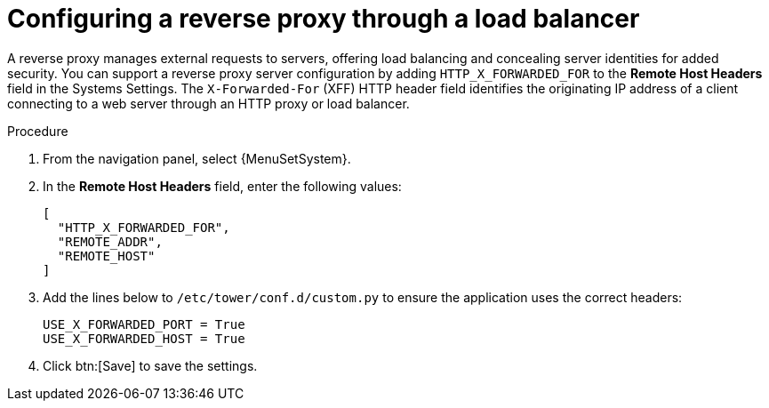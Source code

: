 :_mod-docs-content-type: PROCEDURE

[id="proc-configuring-reverse-proxy_{context}"]

= Configuring a reverse proxy through a load balancer

[role="_abstract"]
A reverse proxy manages external requests to servers, offering load balancing and concealing server identities for added security. 
You can support a reverse proxy server configuration by adding `HTTP_X_FORWARDED_FOR` to the *Remote Host Headers* field in the Systems Settings. The ``X-Forwarded-For`` (XFF) HTTP header field identifies the originating IP address of a client connecting to a web server through an HTTP proxy or load balancer.


.Procedure
//[ddacosta] Settings > System are controller specific for 2.5EA so don't change ControllerName to PlatformName.
. From the navigation panel, select {MenuSetSystem}.
. In the *Remote Host Headers* field, enter the following values:
+
----
[
  "HTTP_X_FORWARDED_FOR",
  "REMOTE_ADDR",
  "REMOTE_HOST"
]
----
+
. Add the lines below to `/etc/tower/conf.d/custom.py` to ensure the application uses the correct headers:
+
----
USE_X_FORWARDED_PORT = True
USE_X_FORWARDED_HOST = True
----
. Click btn:[Save] to save the settings.
